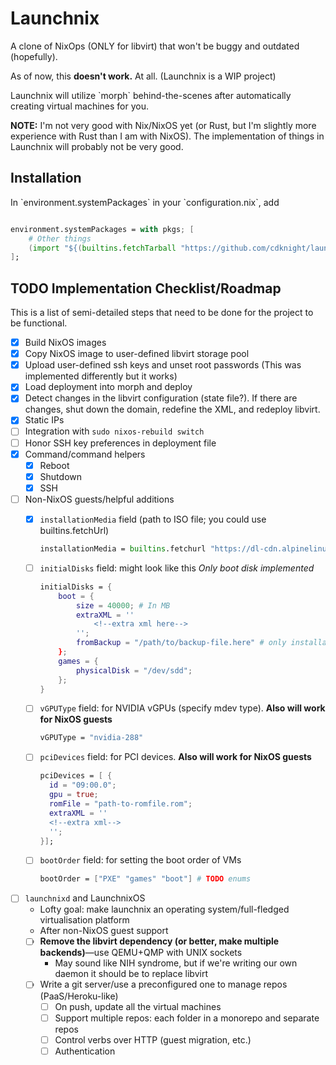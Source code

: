 
* Launchnix

A clone of NixOps (ONLY for libvirt) that won't be buggy and outdated (hopefully).

As of now, this **doesn't work.** At all. (Launchnix is a WIP project)

Launchnix will utilize `morph` behind-the-scenes after automatically creating virtual machines for you.

*NOTE:* I'm not very good with Nix/NixOS yet (or Rust, but I'm slightly more experience with Rust than I am with NixOS).
The implementation of things in Launchnix will probably not be very good.

** Installation

In `environment.systemPackages` in your `configuration.nix`, add 

#+begin_src nix

environment.systemPackages = with pkgs; [
    # Other things
    (import "${(builtins.fetchTarball "https://github.com/cdknight/launchnix/archive/master.tar.gz")}" {}).launchnix
];
#+end_src

** TODO Implementation Checklist/Roadmap

This is a list of semi-detailed steps that need to be done for the project to be functional.


- [X] Build NixOS images
- [X] Copy NixOS image to user-defined libvirt storage pool
- [X] Upload user-defined ssh keys and unset root passwords (This was implemented differently but it works)
- [X] Load deployment into morph and deploy
- [X] Detect changes in the libvirt configuration (state file?). If there are changes, shut down the domain, redefine the XML, and redeploy libvirt.
- [X] Static IPs
- [ ] Integration with ~sudo nixos-rebuild switch~
- [ ] Honor SSH key preferences in deployment file
- [X] Command/command helpers
  - [X] Reboot
  - [X] Shutdown
  - [X] SSH
- [-] Non-NixOS guests/helpful additions
  + [X] ~installationMedia~ field (path to ISO file; you could use builtins.fetchUrl)
    #+begin_src nix
    installationMedia = builtins.fetchurl "https://dl-cdn.alpinelinux.org/alpine/v3.13/releases/x86_64/alpine-standard-3.13.5-x86_64.iso";
    #+end_src
  + [-] ~initialDisks~ field: might look like this
    /Only boot disk implemented/
    #+begin_src nix
    initialDisks = {
        boot = {
            size = 40000; # In MB
            extraXML = ''
                <!--extra xml here-->
            '';
            fromBackup = "/path/to/backup-file.here" # only installationMedia *or* fromBackup will be allowed at the same time for the boot disk.
        };
        games = {
            physicalDisk = "/dev/sdd";
        };
    }
    #+end_src
  + [ ] ~vGPUType~ field: for NVIDIA vGPUs (specify mdev type). *Also will work for NixOS guests*
    #+begin_src nix
    vGPUType = "nvidia-288"
    #+end_src
  + [ ] ~pciDevices~ field: for PCI devices. *Also will work for NixOS guests*
    #+begin_src nix
    pciDevices = [ {
      id = "09:00.0";
      gpu = true;
      romFile = "path-to-romfile.rom";
      extraXML = ''
      <!--extra xml-->
      '';
    }];
    #+end_src
  + [ ] ~bootOrder~ field: for setting the boot order of VMs
    #+begin_src nix
    bootOrder = ["PXE" "games" "boot"] # TODO enums
    #+end_src
- [ ] ~launchnixd~ and LaunchnixOS
  + Lofty goal: make launchnix an operating system/full-fledged virtualisation platform
  + After non-NixOS guest support
  + [ ] *Remove the libvirt dependency (or better, make multiple backends)*---use QEMU+QMP with UNIX sockets
    - May sound like NIH syndrome, but if we're writing our own daemon it should be to replace libvirt
  + [ ] Write a git server/use a preconfigured one to manage repos (PaaS/Heroku-like)
    - [ ] On push, update all the virtual machines
    - [ ] Support multiple repos: each folder in a monorepo and separate repos
    - [ ] Control verbs over HTTP (guest migration, etc.)
    - [ ] Authentication
